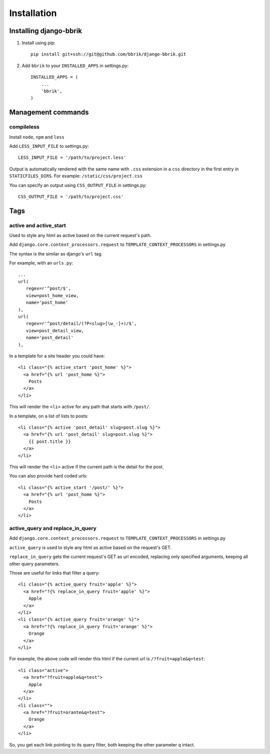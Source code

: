 ============
Installation
============

Installing django-bbrik
~~~~~~~~~~~~~~~~~~~~~~~

#. Install using pip::

    pip install git+ssh://git@github.com/bbrik/django-bbrik.git

#. Add ``bbrik`` to your ``INSTALLED_APPS`` in settings.py::

    INSTALLED_APPS = (
        ...
        'bbrik',
    )

Management commands
~~~~~~~~~~~~~~~~~~~

compileless
***********

Install ``node``, ``npm`` and ``less``

Add ``LESS_INPUT_FILE`` to settings.py::

    LESS_INPUT_FILE = '/path/to/project.less'

Output is automatically rendered with the same name with ``.css`` extension in a
``css`` directory in the first entry in ``STATICFILES_DIRS``. For example:
``/static/css/project.css``

You can specify an output using ``CSS_OUTPUT_FILE`` in settings.py::

    CSS_OUTPUT_FILE = '/path/to/project.css'


Tags
~~~~

active and active_start
***********************

Used to style any html as active based on the current request's path.

Add ``django.core.context_processors.request`` to ``TEMPLATE_CONTEXT_PROCESSORS`` in
settings.py

The syntax is the similar as django's ``url`` tag.

For example, with an ``urls.py``::

    ...
    url(
       regex=r'^post/$',
       view=post_home_view,
       name='post_home'
    ),
    url(
       regex=r'^post/detail/(?P<slug>[\w_-]+)/$',
       view=post_detail_view,
       name='post_detail'
    ),

In a template for a site header you could have::

    <li class="{% active_start 'post_home' %}">
      <a href="{% url 'post_home %}">
        Posts
      </a>
    </li>

This will render the ``<li>`` active for any path that starts with ``/post/``.

In a template, on a list of lists to posts::

    <li class="{% active 'post_detail' slug=post.slug %}">
      <a href="{% url 'post_detail' slug=post.slug %}">
        {{ post.title }}
      </a>
    </li>

This will render the ``<li>`` active if the current path is the detail for the post.

You can also provide hard coded urls::

    <li class="{% active_start '/post/' %}">
      <a href="{% url 'post_home %}">
        Posts
      </a>
    </li>


active_query and replace_in_query
*********************************

Add ``django.core.context_processors.request`` to ``TEMPLATE_CONTEXT_PROCESSORS`` in
settings.py

``active_query`` is used to style any html as active based on the request's GET.

``replace_in_query`` gets the current request's GET as url encoded, replacing
only specified arguments, keeping all other query parameters.

Those are useful for links that filter a query::

    <li class="{% active_query fruit='apple' %}">
      <a href="?{% replace_in_query fruit='apple' %}">
        Apple
      </a>
    </li>
    <li class="{% active_query fruit='orange' %}">
      <a href="?{% replace_in_query fruit='orange' %}">
        Orange
      </a>
    </li>

For example, the above code will render this html if the current url is ``/?fruit=apple&q=test``::

    <li class="active">
      <a href="?fruit=apple&q=test">
        Apple
      </a>
    </li>
    <li class="">
      <a href="?fruit=orante&q=test">
        Orange
      </a>
    </li>

So, you get each link pointing to its query filter,
both keeping the other parameter ``q`` intact.